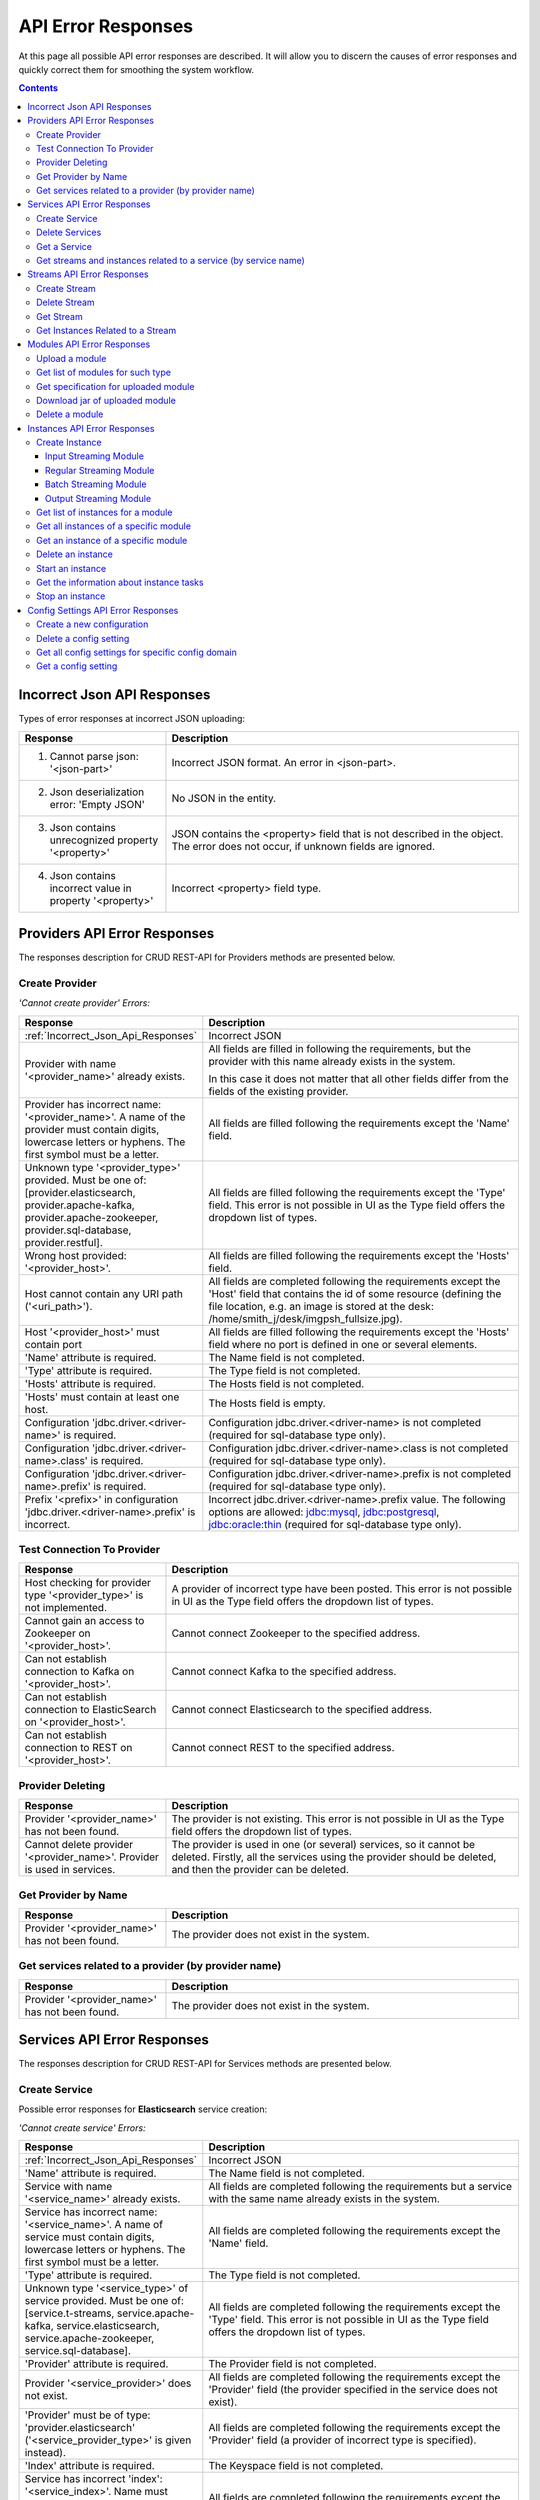 .. _API_Error_Responses:

API Error Responses
=========================

At this page all possible API error responses are described. It will allow you to discern the causes of error responses and quickly correct them for smoothing the system workflow. 

.. Contents::

.. _Incorrect_Json_Api_Responses:

Incorrect Json API Responses
--------------------------------------

Types of error responses at incorrect JSON uploading: 

.. csv-table::  
 :header: "Response", "Description"
 :widths: 25, 60 

 "1. Cannot parse json: '<json-part>'", "Incorrect JSON format. An error in <json-part>."
 "2. Json deserialization error: 'Empty JSON'", "No JSON in the entity."
 "3. Json contains unrecognized property '<property>'", "JSON contains the <property> field that is not described in the object. The error does not occur, if unknown fields are ignored."
 "4. Json contains incorrect value in property '<property>'", "Incorrect <property> field type."

.. _Provider_Errors:

Providers API Error Responses
------------------------------------------

The responses description for CRUD REST-API for Providers methods are presented below.

Create Provider
~~~~~~~~~~~~~~~~~~~~

*'Cannot create provider' Errors:*

.. csv-table::  
 :header: "Response", "Description"
 :widths: 25, 60  

 ":ref:`Incorrect_Json_Api_Responses`", "Incorrect JSON"
 "Provider with name '<provider_name>' already exists.", "All fields are filled in following the requirements, but the provider with this name already exists in the system. 
 
 In this case it does not matter that all other fields differ from the fields of the existing provider. "
 "Provider has incorrect name: '<provider_name>'. A name of the provider must contain digits, lowercase letters or hyphens. The first symbol must be a letter.", "All fields are filled following the requirements except the 'Name' field."
 "Unknown type '<provider_type>' provided. Must be one of: [provider.elasticsearch, provider.apache-kafka, provider.apache-zookeeper, provider.sql-database, provider.restful].", "All fields are filled following the requirements except the 'Type' field. This error is not possible in UI as the Type field offers the dropdown list of types."
 "Wrong host provided: '<provider_host>'.", "All fields are filled following the requirements except the 'Hosts' field."
 "Host cannot contain any URI path ('<uri_path>').", "All fields are completed following the requirements except the 'Host' field that contains the id of some resource (defining the file location, e.g. an image is stored at the desk: /home/smith_j/desk/imgpsh_fullsize.jpg)."
 "Host '<provider_host>' must contain port", "All fields are filled following the requirements except the 'Hosts' field where no port is defined in one or several elements."
 "'Name' attribute is required.", "The Name field is not completed."
 "'Type' attribute is required.", "The Type field is not completed."
 "'Hosts' attribute is required.", "The Hosts field is not completed."
 "'Hosts' must contain at least one host.", "The Hosts field is empty."
 "Configuration 'jdbc.driver.<driver-name>' is required.", "Configuration jdbc.driver.<driver-name> is not completed (required for sql-database type only)."
 "Configuration 'jdbc.driver.<driver-name>.class' is required.", "Configuration jdbc.driver.<driver-name>.class  is not completed (required for sql-database type only)."
 "Configuration 'jdbc.driver.<driver-name>.prefix' is required.", "Configuration jdbc.driver.<driver-name>.prefix  is not completed (required for sql-database type only)."
 "Prefix '<prefix>' in configuration 'jdbc.driver.<driver-name>.prefix' is incorrect.", "Incorrect jdbc.driver.<driver-name>.prefix value. The following options are allowed: jdbc:mysql, jdbc:postgresql, jdbc:oracle:thin (required for sql-database type only)."

Test Connection To Provider
~~~~~~~~~~~~~~~~~~~~~~~~~~~~~~~~~

.. csv-table::  
 :header: "Response", "Description"
 :widths: 25, 60 

 "Host checking for provider type '<provider_type>' is not implemented.", "A provider of incorrect type have been posted. This error is not possible in UI as the Type field offers the dropdown list of types."
 "Cannot gain an access to Zookeeper on '<provider_host>'.", "Cannot connect Zookeeper to the specified address."
 "Can not establish connection to Kafka on '<provider_host>'.", "Cannot connect Kafka to the specified address."
 "Can not establish connection to ElasticSearch on '<provider_host>'.", "Cannot connect Elasticsearch to the specified address."
 "Can not establish connection to REST on '<provider_host>'.", "Cannot connect REST to the specified address."


Provider Deleting
~~~~~~~~~~~~~~~~~~~~~~~~~~~~

.. csv-table::  
 :header: "Response", "Description"
 :widths: 25, 60 

 "Provider '<provider_name>' has not been found.", "The provider is not existing. This error is not possible in UI as the Type field offers the dropdown list of types."
 "Cannot delete provider '<provider_name>'. Provider is used in services.", "The provider is used in one (or several) services, so it cannot be deleted. Firstly, all the services using the provider should be deleted, and then the provider can be deleted."


Get Provider by Name
~~~~~~~~~~~~~~~~~~~~~~~~~

.. csv-table::  
 :header: "Response", "Description"
 :widths: 25, 60 

 "Provider '<provider_name>' has not been found.", "The provider does not exist in the system."

Get services related to a provider (by provider name)
~~~~~~~~~~~~~~~~~~~~~~~~~~~~~~~~~~~~~~~~~~~~~~~~~~~~~~

.. csv-table::  
 :header: "Response", "Description"
 :widths: 25, 60 

 "Provider '<provider_name>' has not been found.", "The provider does not exist in the system."


.. _Services_Errors:

Services API Error Responses
------------------------------------

The responses description for CRUD REST-API for Services methods are presented below.

Create Service
~~~~~~~~~~~~~~~~~~~
Possible error responses for **Elasticsearch** service creation:

*'Cannot create service' Errors:*

.. csv-table::  
 :header: "Response", "Description"
 :widths: 25, 60 

 ":ref:`Incorrect_Json_Api_Responses`", "Incorrect JSON"
 "'Name' attribute is required.", "The Name field is not completed."
 "Service with name '<service_name>' already exists.", "All fields are completed following the requirements but a service with the same name already exists in the system."
 "Service has incorrect name: '<service_name>'. A name of service must contain digits, lowercase letters or hyphens. The first symbol must be a letter.", "All fields are completed following the requirements except the 'Name' field."
 "'Type' attribute is required.", "The Type field is not completed."
 "Unknown type '<service_type>' of service provided. Must be one of: [service.t-streams, service.apache-kafka, service.elasticsearch, service.apache-zookeeper, service.sql-database].", "All fields are completed following the requirements except the 'Type' field.  This error is not possible in UI as the Type field offers the dropdown list of types."
 "'Provider' attribute is required.", "The Provider field is not completed."
 "Provider '<service_provider>' does not exist.", "All fields are completed following the requirements except the 'Provider' field (the provider specified in the service does not exist)."
 "'Provider' must be of type: 'provider.elasticsearch' ('<service_provider_type>' is given instead).", "All fields are completed following the requirements except the 'Provider' field (a provider of incorrect type is specified)."
 "'Index' attribute is required.", "The Keyspace field is not completed."
 "Service has incorrect 'index': '<service_index>'. Name must contain digits, lowercase letters or underscore. First symbol must be a letter.", "All fields are completed following the requirements except the 'Index' field."


Possible error responses for **Apache Kafka** service creation:

*'Cannot create service' Errors:*

.. csv-table::  
 :header: "Response", "Description"
 :widths: 25, 60 

 ":ref:`Incorrect_Json_Api_Responses`", "Incorrect JSON"
 "'Name' attribute is required.", "The Name field is not completed."
 "Service with name '<service_name>' already exists.", "All fields are completed following the requirements buta service with the same name already exists in the system."
 "Service has incorrect name: '<service_name>'. A name of service must contain digits, lowercase letters or hyphens. The first symbol must be a letter.", "All fields are completed following the requirements except the 'Name' field."
 "'Type' attribute is required.", "The Type field is not completed."
 "Unknown type '<service_type>' of service provided. Must be one of: [service.t-streams, service.apache-kafka, service.elasticsearch, service.apache-zookeeper, service.sql-database].", "All fields are completed following the requirements except the 'Type' field.  This error is not possible in UI as the Type field offers the dropdown list of types."
 "'Provider' attribute is required.", "The Provider field is not completed."
 "Provider '<service_provider>' does not exist.", "All fields are completed following the requirements except the 'Provider' field (the provider specified in the service does not exist)."
 "'Provider' must be of type: 'provider.apache-kafka' ('<service_provider_type>' is given instead).", "All fields are completed following the requirements except the 'Provider' field (a provider of incorrect type is specified."
 "'zkNamespace' attribute is required.", "The zkNamespace field is not completed."
 "Service has incorrect 'zkNamespace': '<service_zk-namespace>'. A name must contain digits, lowercase letters or underscore. The first symbol must be a letter.", "All fields are completed following the requirements except the 'zkNamespace' field."
 "'zkProvider' attribute is required.", "The zkProvider field is not completed."
 "Zookeeper provider '<service_zk-provider>' does not exist.", "All fields are completed following the requirements except the 'zkProvider' field (the zk provider specified in the service does not exist.)"
 "'zkProvider' must be of type: 'zookeeper' ('<service_zk-provider_type>' is given instead).", "All fields are completed following the requirements except the 'zkProvider' field (the specified provider is not of a zookeeper type)."


Possible error responses for **T-streams** service creation:

*'Cannot create service' Errors:*

.. csv-table::  
 :header: "Response", "Description"
 :widths: 25, 60 

 ":ref:`Incorrect_Json_Api_Responses`", "Incorrect JSON"
 "'Name' attribute is required.", "The Name field is not completed."
 "Service with name '<service_name>' already exists.", "All fields are completed following the requirements but a service with the same name already exists in the system."
 "Service has incorrect name: '<service_name>'. A name of service must contain digits, lowercase letters or hyphens. The first symbol must be a letter.", "All fields are completed following the requirements except the 'Name' field."
 "'Type' attribute is required.", "The Type field is not completed."
 "Unknown type '<service_type>' of service provided. Must be one of: [service.t-streams, service.apache-kafka, service.elasticsearch, service.apache-zookeeper, service.sql-database].", "All fields are completed following the requirements except the 'Type' field.  This error is not possible in UI as the Type field offers the dropdown list of types."
 "'Provider' attribute is required.", "The Provider field is not completed."
 "Provider '<service_provider>' does not exist.", "All fields are completed following the requirements except the 'Provider' field (the provider specified in the service does not exist)."
 "'Provider' must be of type: 'provider.apache-zookeeper' ('<service_provider_type>' is given instead).", "All fields are completed following the requirements except the 'Provider' field (the specified provider is not of a zookeeper type)."
 "'Prefix' attribute is required.", "The Prefix field is not completed."
 "Service has incorrect 'prefix': '<service_prefix>'. Prefix must be a valid znode path.", "All fields are completed following the requirements except the 'Prefix' field."
 "'Token' attribute is required.", "The Token field is not completed."
 "Service has incorrect 'token': '<service_token>'. Token must contain no more than 32 symbols", "All fields are completed following the requirements except the 'Token' field."


Possible error responses for **Apache Zookeeper** service creation:

*'Cannot create service' Errors:*

.. csv-table::  
 :header: "Response", "Description"
 :widths: 25, 60 
 
 ":ref:`Incorrect_Json_Api_Responses`", "Incorrect JSON"
 "'Name' attribute is required.", "The Name is not completed."
 "Service with name '<service_name>' already exists.", "All fields are completed following the requirements but a service with the same name already exists in the system."
 "Service has incorrect name: '<service_name>'. A name of service must contain digits, lowercase letters or hyphens. The first symbol must be a letter.", "All fields are completed following the requirements except the 'Name' field."
 "'Type' attribute is required.", "The Type is not completed."
 "Unknown type '<service_type>' of service  provided. Must be one of: [service.t-streams, service.apache-kafka, service.elasticsearch, service.apache-zookeeper, service.sql-database].", "All fields are completed following the requirements except the 'Type' field.  This error is not possible in UI as the Type field offers the dropdown list of types."
 "'Provider' attribute is required.", "The Provider field is not completed."
 "Provider '<service_provider>' does not exist.", "All fields are completed following the requirements except the 'Provider' field (the provider specified in the service does not exist)."
 "'Provider' must be of type: 'provider.apache-zookeeper' ('<service_provider_type>' is given instead).", "All fields are completed following the requirements except the 'Provider' field (the specified provider is of a wrong type)."
 "'Namespace' attribute is required.", "The Namespace field is not completed."
 "Service has incorrect 'namespace': '<service_namespace>'. A name must contain digits, lowercase letters or underscore. The first symbol must be a letter.", "All fields are completed following the requirements except the 'Namespace' field."


Possible error responses for **SQL database** service creation:

*'Cannot create service' Errors:*

.. csv-table::  
 :header: "Response", "Description"
 :widths: 25, 60 
 
 ":ref:`Incorrect_Json_Api_Responses`", "Incorrect JSON"
 "'Name' attribute is required.", "The Name field is not completed."
 "Service with name '<service_name>' already exists.", "All fields are completed following the requirements but a service with the same name already exists in the system."
 "Service has incorrect name: '<service_name>'. A name of service must contain digits, lowercase letters or hyphens. The first symbol must be a letter.", "All fields are completed following the requirements except the 'Name' field."
 "'Type' attribute is required.", "The Type is not completed."
 "Unknown type '<service_type>' of service provided. Must be one of: [service.t-streams, service.apache-kafka, service.elasticsearch, service.apache-zookeeper, service.sql-database].", "All fields are completed following the requirements except the 'Type' field.  This error is not possible in UI as the Type field offers the dropdown list of types."
 "'Provider' attribute is required.", "The Provider field is not completed."
 "Provider '<service_provider>' does not exist.", "All fields are completed following the requirements except the 'Provider' field (the provider specified in the service does not exist)."
 "'Provider' must be of type: 'provider.sql-database' ('<service_provider_type>' is given instead).", "All fields are completed following the requirements except the 'Provider' field (the specified provider is of a wrong type)."
 "'Database' attribute is required.", "The Database field is not completed."
 "'Driver' attribute is required.", "The Driver field is not completed."
 "Custom file '<driver-file>' is required. ", "There is no JDBC-driver file <driver-file>."
 "Database '<database_name>' does not exist.", "The Database field points to the database that does not exist."
 "Can not create client: '<reason>'.", "The client is not created for the reason that is specified after colon."


Possible error responses for **RESTful** service creation:

*'Cannot create service' Errors:*

.. csv-table::  
 :header: "Response", "Description"
 :widths: 25, 60 
 
 ":ref:`Incorrect_Json_Api_Responses`", "Incorrect JSON"
 "'Name' attribute is required.", "The Name field is not completed."
 "Service with name '<service_name>' already exists.", "All fields are completed following the requirements but a service with the same name already exists in the system."
 "Service has incorrect name: '<service_name>'. A name of service must contain digits, lowercase letters or hyphens. The first symbol must be a letter.", "All fields are completed following the requirements except the 'Name' field."
 "'Type' attribute is required.", "The Type field is not completed."
 "Unknown type '<service_type>' of service provided. Must be one of: [service.t-streams, service.apache-kafka, service.elasticsearch, service.apache-zookeeper, service.sql-database].", "All fields are completed following the requirements except the 'Type' field.  This error is not possible in UI as the Type field offers the dropdown list of types."
 "'Provider' attribute is required.", "The Provider field is not completed."
 "Provider '<service_provider>' does not exist.", "All fields are completed following the requirements except the 'Provider' field (the provider specified in the service does not exist)."
 "'Provider' must be of type: 'provider.restful' ('<service_provider_type>' is given instead).", "All fields are completed following the requirements except the 'Provider' field (the specified provider is of a wrong type)."
 "Attribute 'basePath'  must starts with '/'. ", "The BasePath field contains an empty string or does not start with the '/' symbol."
 "Attribute 'httpVersion' must be one of: [1.0, 1.1, 2].", "Incorrect HTTP version is specified."

Delete Services
~~~~~~~~~~~~~~~~~~~~~~~~~~~

.. csv-table::  
 :header: "Response", "Description"
 :widths: 25, 60

 "Service '<service_name>' has not been found.", "The service does not exist in the system. This error is not possible in UI as it offers a dropdown list."
 "Cannot delete service '<service_name>'. Service is used in streams.", "The service is used in one (or several) streams, so it cannot be deleted. Firstly, all the streams using the service should be deleted, and then the service will be available for deleting."
 "Cannot delete service '<service_name>'. Service is used in instances.", "The service is used in one (or several) instances, so it cannot be deleted. Firstly, all the instances using the service should be deleted, and then the service will be available for deleting."

Get a Service
~~~~~~~~~~~~~~~~~~~~~~~~~~~~~~

.. csv-table::  
 :header: "Response", "Description"
 :widths: 25, 60

 "Service '<service_name>' has not been found.", "The service does not exist in the system."

Get streams and instances related to a service (by service name)
~~~~~~~~~~~~~~~~~~~~~~~~~~~~~~~~~~~~~~~~~~~~~~~~~~~~~~~~~~~~~~~~~~~~~~~~~
.. csv-table::  
 :header: "Response", "Description"
 :widths: 25, 60

 "Service '<service_name>' has not been found.", "The service does not exist in the system."

.. _Streams_Errors:

Streams API Error Responses
--------------------------------
The responses description for CRUD REST-API for Streams methods are presented below.

Create Stream
~~~~~~~~~~~~~~~~~~~~~~~
Possible error responses for **T-streams** streams creation:

*'Cannot create service' Errors:*

.. csv-table::  
 :header: "Response", "Description"
 :widths: 25, 60


 ":ref:`Incorrect_Json_Api_Responses`", "Incorrect JSON"
 "'Name' attribute is required.", "The Name field is not completed."
 "Stream with name '<stream_name>' already exists", "All fields are completed following the requirements but a service with the same name already exists in the system."
 "Stream has incorrect name: '<stream_name>'. A name of stream must contain digits, lowercase letters or hyphens. The first symbol must be a letter.", "All fields are completed following the requirements except the 'Name' field."
 "'Type' attribute is required.", "The Type field is not completed."
 "Unknown type '<stream_type>' of stream provided. Must be one of: [stream.t-streams, stream.apache-kafka, streams.sql-database, streams.elasticsearch, streams.restful].", "All fields are completed following the requirements except the 'Type' field.  This error is not possible in UI as the Type field offers the dropdown list of types."
 "'Service' attribute is required.", "The Service field is not completed."
 "Service '<stream_service>' does not exist.", "All fields are completed following the requirements except the 'Service' field (the specified service does not exist)."
 "Service for '<stream_type>' stream must be of type: 'service.t-streams' ('<stream_service_type>' is given instead).", "All fields are completed following the requirements except the 'Service' field (the specified service is of an incorrect type)."
 "'Partitions' attribute is required. 'Partitions' must be a positive integer.", "All fields are completed following the requirements except the 'Partitions' field."
 "'Partitions' attribute is required.", "The Partitions field is not completed."


Possible error responses for **Apache Kafka** streams creation:

*'Cannot create service' Errors:*

.. csv-table::  
 :header: "Response", "Description"
 :widths: 25, 60


 ":ref:`Incorrect_Json_Api_Responses`", "Incorrect JSON"
 "'Name' attribute is required.", "The Name field is not completed."
 "Stream with name '<stream_name>' already exists", "All fields are completed following the requirements but a service with the same name already exists in the system."
 "Stream has incorrect name: '<stream_name>'. A name of stream must contain digits, lowercase letters or hyphens. The first symbol must be a letter.", "All fields are completed following the requirements except the 'Name' field."
 "'Type' attribute is required.", "The Type field is not completed."
 "Unknown type '<stream_type>' of stream provided. Must be one of: [stream.t-streams, stream.apache-kafka, streams.sql-database, streams.elasticsearch, streams.restful].", "All fields are completed following the requirements except the 'Type' field.  This error is not possible in UI as the Type field offers the dropdown list of types."
 "'Service' attribute is required.", "The Service field is not completed."
 "Service '<stream_service>' does not exist.", "All fields are completed following the requirements except the 'Service' field (the specified service does not exist)."
 "Service for '<stream_type>' stream must be of type: 'service.apache-kafka' ('<stream_service_type>' is given instead).", "All fields are completed following the requirements except the 'Service' field (the specified service is of an incorrect type)."
 "'Partitions' must be a positive integer.", "All fields are completed following the requirements except the 'Partitions' field."
 "'replicationFactor' must be a positive integer.", "All fields are completed following the requirements except the 'replicationFactor' field."
 "'Partitions' attribute is required.'Partitions' must be a positive integer.", "The Partitions field is not completed."
 "'replicationFactor' attribute is required. 'replicationFactor' must be a positive integer.", "The replicationFactor field is not completed."

Possible error responses for **Elasticsearch** streams creation:

*'Cannot create service' Errors:*

.. csv-table::  
 :header: "Response", "Description"
 :widths: 25, 60


 ":ref:`Incorrect_Json_Api_Responses`", "Incorrect JSON"
 "'Name' attribute is required.", "The Name field is not completed."
 "Stream with name '<stream_name>' already exists", "All fields are completed following the requirements but a service with the same name already exists in the system."
 "Stream has incorrect name: '<stream_name>'. A name of stream must contain digits, lowercase letters or hyphens. The first symbol must be a letter.", "All fields are completed following the requirements except the 'Name' field."
 "'Type' attribute is required.", "The Type field is not completed."
 "Unknown type '<stream_type>' of stream provided. Must be one of: [stream.t-streams, stream.apache-kafka, streams.sql-database, streams.elasticsearch, streams.restful].", "All fields are completed following the requirements except the 'Type' field.  This error is not possible in UI as the Type field offers the dropdown list of types."
 "'Service' attribute is required.", "The Service field is not completed."
 "Service '<stream_service>' does not exist.", "All fields are completed following the requirements except the 'Service' field (the specified service does not exist)."
 "Service for '<stream_type>' stream must be of type: 'service.elasticsearch' ('<stream_service_type>' is given instead).", "All fields are completed following the requirements except the 'Service' field (the specified service is of an incorrect type)."

Possible error responses for **SQL-database** streams creation:

*'Cannot create service' Errors:*

.. csv-table::  
 :header: "Response", "Description"
 :widths: 25, 60


 ":ref:`Incorrect_Json_Api_Responses`", "Incorrect JSON"
 "'Name' attribute is required.", "The Name field is not completed."
 "Stream with name '<stream_name>' already exists", "All fields are completed following the requirements but a service with the same name already exists in the system."
 "Stream has incorrect name: '<stream_name>'. A name of stream must contain digits, lowercase letters or hyphens. The first symbol must be a letter.", "All fields are completed following the requirements except the 'Name' field."
 "'Type' attribute is required.", "The Type field is not completed."
 "Unknown type '<stream_type>' of stream provided. Must be one of: [stream.t-streams, stream.apache-kafka, streams.sql-database, streams.elasticsearch, streams.restful].", "All fields are completed following the requirements except the 'Type' field.  This error is not possible in UI as the Type field offers the dropdown list of types."
 "'Service' attribute is required.", "The Service field is not completed."
 "Service '<stream_service>' does not exist.", "All fields are completed following the requirements except the 'Service' field (the specified service does not exist)."
 "Service for '<stream_type>' stream must be of type: 'service.sql-database' ('<stream_service_type>' is given instead).", "All fields are completed following the requirements except the 'Service' field (the specified service is of an incorrect type)."

Possible error responses for **RESTful** streams creation:

*'Cannot create service' Errors:*

.. csv-table::  
 :header: "Response", "Description"
 :widths: 25, 60


 ":ref:`Incorrect_Json_Api_Responses`", "Incorrect JSON"
 "'Name' attribute is required.", "The Name field is not completed."
 "Stream with name '<stream_name>' already exists", "All fields are completed following the requirements but a service with the same name already exists in the system."
 "Stream has incorrect name: '<stream_name>'. A name of stream must contain digits, lowercase letters or hyphens. The first symbol must be a letter.", "All fields are completed following the requirements except the 'Name' field."
 "'Type' attribute is required.", "The Type field is not completed."
 "Unknown type '<stream_type>' of stream provided. Must be one of: [stream.t-streams, stream.apache-kafka, streams.sql-database, streams.elasticsearch, streams.restful].", "All fields are completed following the requirements except the 'Type' field.  This error is not possible in UI as the Type field offers the dropdown list of types."
 "'Service' attribute is required.", "The Service field is not completed."
 "Service '<stream_service>' does not exist.", "All fields are completed following the requirements except the 'Service' field (the specified service does not exist)."
 "Service for '<stream_type>' stream must be of type: 'service.restful' ('<stream_service_type>' is given instead).", "All fields are completed following the requirements except the 'Service' field (the specified service is of an incorrect type)."

Delete Stream
~~~~~~~~~~~~~~~~~

.. csv-table::  
 :header: "Response", "Description"
 :widths: 25, 60

 "Stream '<stream_name>' has not been found.", "The stream does not exist in the system. This error is not possible in UI as it offers a dropdown list."
 "Cannot delete stream '<stream_name>'. Stream is used in instances.", "The stream is used in one (or several) instances, so it cannot be deleted. Firstly, all the instances using the stream should be deleted, and then the stream will be available for deleting."

Get Stream
~~~~~~~~~~~~~~~~~~~~~~~
.. csv-table::  
 :header: "Response", "Description"
 :widths: 25, 60

 "Stream '<stream_name>' has not been found.", "The stream does not exist in the system. "

Get Instances Related to a Stream
~~~~~~~~~~~~~~~~~~~~~~~~~~~~~~~~~~~~~~~~~~~~~~~~~~~~~~
.. csv-table::  
 :header: "Response", "Description"
 :widths: 25, 60

 "Stream '<stream_name>' has not been found.", "The stream does not exist in the system. "

.. _Modules_Errors:

Modules API Error Responses
-------------------------------------

The responses description for CRUD REST-API for Module methods are presented below.

Module is a file with .jar extention that contains module classes and specification (see :ref:`Modules_REST_API`).

Upload a module
~~~~~~~~~~~~~~~~~~~

Possible error responces at **module uploading**:

*'Cannot upload jar file '<file_name>' of module' Errors:*

.. csv-table::  
 :header: "Response", "Description"
 :widths: 25, 60

 ":ref:`Incorrect_Json_Api_Responses`", "Incorrect JSON"
 "Module '<module_type>-<module_name>-<module_version>' already exists.", "The file being uploaded has correct extention and specification, but the module with the specified name, version and type already exists in the system (field names in specification: 'name', 'version', 'module-type')."
 "File '<file_name>' does not have the .jar extension.", "The file being uploaded has an extention deffernet from .jar, thus the file can not be uploaded as a module (file name has to have '.jar' suffix)."
 "File '<file_name>' not a jar archive.", "The uploaded file with .jar extention is not a jar-archive."
 "File '<file_name>' already exists.", "The file being uploaded has correct extention and specification, but a file with the same name already exists (file name should be changed)."
 "'engine-name' and 'engine-version' attributes in specification.json is invalid.", "The file being uploaded has correct extention, the specification corresponds to the json schema, but the specified engine (that starts a module) does not exist, or more precisely there is no information that such an engine exists, but the engine does exist, so it is probably a bug that should be fixed."
 "'<attribute>' attribute in specification.json is required.", "A required <attribute> parameter is missed in the specification."
 "'module-type' attribute in specification.json must be one of [batch-streaming, regular-streaming, output-streaming, input-streaming].", "Incorrect module-type value in the specification."
 
*Input-streaming specification*

.. csv-table::  
 :header: "Response", "Description"
 :widths: 25, 60
 
 "Both of cardinality of 'inputs' in the specification.json must to be equal 0.", "The file being uploaded has correct extention, the specification corresponds to the json schema, but both values of the 'input.cardinality' field in the specification should be equal to 0."
 "'inputs' attribute in specification.json must contain only one string: 'input'.", "The file being uploaded has correct extention, the specification corresponds to the json schema, but the 'input.types' field value in the specificaation should be equal to 'input'."
 "Cardinality of 'outputs' in the specification.json has to be an interval with the left bound that is greater than zero. ", "The file being uploaded has correct extention, the specification corresponds to the json schema, but the 'output.cardinality' field is completed incorrectly in the specification. Either the first value is less than 1, or the second value is less than the first one."
 "'outputs' attribute in the specification.json must have the streams of t-stream and kafka type.", "The file being uploaded has correct extention, the specification corresponds to the json schema, but the 'output.types' field in the specification should contain the only value equal to 'stream.t-streams'."

*Regular-streaming specification* and *batch-streaming specification*

.. csv-table::  
 :header: "Response", "Description"
 :widths: 25, 60
 
 "Cardinality of 'inputs' in the specification.json has to be an interval with the left bound that is greater than zero.", "The file being uploaded has correct extention, the specification corresponds to the json schema, but the 'input.cardinality' field in the specification is incorrect. Either the first value is less than 1, or the second value is less than the first one."
 "'inputs' attribute in the specification.json must have the streams of t-stream and kafka type.", "The file being uploaded has correct extention, the specification corresponds to the json schema, but in the 'input.types' field of the specification the following values are allowed: 'stream.t-streams', 'stream.apache-kafka'."
 "Cardinality of 'outputs' in the specification.json has to be an interval with the left bound that is greater than zero.", "The file being uploaded has correct extention, the specification corresponds to the json schema, but the 'output.cardinality' field of the specification is incorrect. Either the first value is less than 1, or the second value is less than the first one."
 "'outputs' attribute in the specification.json must have the streams of t-stream and kafka type.", "The file being uploaded has correct extention, the specification corresponds to the json schema, but in the 'output.types' field of the specification the following values are allowed: 'stream.t-streams', 'stream.apache-kafka'."

*Output-streaming specification*

.. csv-table::  
 :header: "Response", "Description"
 :widths: 25, 60
 
 "Both of cardinality of 'inputs' in the specification.json must to be equal to 1.", "The file being uploaded has correct extention, the specification corresponds to the json schema, but in the 'input.cardinality' field of the specification both values should be grater than 1."
 "'inputs' attribute in the specification.json must have the streams of t-stream and kafka type.", "The file being uploaded has correct extention, the specification corresponds to the json schema, but in the 'input.types' field of the specification the following values are allowed: 'stream.t-streams', 'stream.apache-kafka'."
 "Both of cardinality of 'outputs' in the specification.json must to be equal 1.", "The file being uploaded has correct extention, the specification corresponds to the json schema, but in the 'output.cardinality' field of the specification both values should be equal to 1."
 "'outputs' attribute in the specification.json must have the streams of Elasticsearch, SQL-daatbase or RESTful type.", "The file being uploaded has correct extention, the specification corresponds to the json schema, but in the 'output.types' field of the specification the following values are allowed: 'stream.elasticsearch', 'stream.sql-database', 'stream.restful'."
 "Class '<class_name>' indicated in '<param_class_name>' attribute of the specification.json isn't found.", " In jar file no <class_name> class specified in the <param_class_name> field is found. It is required for validator-class, executor-class, batch-collector-class fields only."
 "'validator-class' attribute in specification.json is invalid - a '<class_name>' should implement 'com.bwsw.sj.common.engine.StreamingValidator'", "The <class_name> class specified in the validator-class field should carry out the com.bwsw.sj.common.engine.StreamingValidator class."

Get list of modules for such type
~~~~~~~~~~~~~~~~~~~~~~~~~~~~~~~~~~~~~~~~~

.. csv-table::  
 :header: "Response", "Description"
 :widths: 25, 60
 
 "Module type '<module-type>' does not exist.", "Incorrect module type is specified."

Get specification for uploaded module
~~~~~~~~~~~~~~~~~~~~~~~~~~~~~~~~~~~~~~~~~~~~

.. csv-table::  
 :header: "Response", "Description"
 :widths: 25, 60
 
 "Module type '<module_type>' does not exist.", "The module of the specified type does not exist. The following options are available: 'input-streaming', 'regular-streaming', 'output-streaming', 'batch-streaming'."
 "Module '<module_type>-<module_name>-<module_version>' has not been found.", "No information that the specified module exists is found. That does not precisely mean that the file does not exist. Just methadata record can be missed for some reasons."
 "Jar of module '<module_type>-<module_name>-<module_version>' has not been found in the storage.", "The specified module does not exist."

Download jar of uploaded module
~~~~~~~~~~~~~~~~~~~~~~~~~~~~~~~~~~~~~~~

.. csv-table::  
 :header: "Response", "Description"
 :widths: 25, 60

 "Module type '<module_type>' does not exist.", "The module of the specified type does not exist. The following options are available: 'input-streaming', 'regular-streaming', 'output-streaming', 'batch-streaming'."
 "Module '<module_type>-<module_name>-<module_version>' has not been found.", "No information that the specified module exists is found. That does not precisely mean that the file does not exist. Just methadata record can be missed for some reasons." 
 "Jar of module '<module_type>-<module_name>-<module_version>' has not been found in the storage.", "The specified module does not exist."

Delete a module
~~~~~~~~~~~~~~~~~~~~~

.. csv-table::  
 :header: "Response", "Description"
 :widths: 25, 60

 "Module type '<module_type>' does not exist.", "The module of the specified type does not exist. The following options are available: 'input-streaming', 'regular-streaming', 'output-streaming', 'batch-streaming'."
 "Module '<module_type>-<module_name>-<module_version>' has not been found.", "No information that the specified module exists is found. That does not precisely mean that the file does not exist. Just a methadata record can be missed for some reasons." 
 "Jar of module '<module_type>-<module_name>-<module_version>' has not been found in the storage.", "The specified module does not exist."
 "It's impossible to delete module '<module_type>-<module_name>-<module_version>'. Module has instances.", "While a module has at least one instance it can not be deleted. Firstly, all module's instances should be deleted, then the module will become available for deleting."

.. _Instances_Errors:

Instances API Error Responses
--------------------------------------

The responses description for CRUD REST-API for Instances methods are presented below.

Create Instance
~~~~~~~~~~~~~~~~~~~~~~~~~~~~~~

Input Streaming Module
"""""""""""""""""""""""""""""""""""

Possible error responces at **creating an instance** for Input Streaming Module:

.. csv-table::  
 :header: "Response", "Description"
 :widths: 25, 60
 
 "Module type '<module_type>' does not exist.", "The module of the specified type does not exist. The following options are allowed: 'input-streaming', 'regular-streaming', 'output-streaming', 'batch-streaming'."
 "Module '<module_type>-<module_name>-<module_version>' has not been found.", "No information that the specified module exists is found. That does not precisely mean that the file does not exist. Just a methadata record can be missed for some reasons." 
 "Jar of module '<module_type>-<module_name>-<module_version>' has not been found in the storage.", "The specified module does not exist."
 "Cannot create an instance of a module. The instance parameters haven't passed validation, which are declared in the methods called 'validate' (with different arguments). These methods are owned by a validator class that implements StreamingValidator interface. Errors: <list_of_errors>.", "All fields are completed correctly according to the requirements, but the 'options' field or other instance fields did not pass validation with the special function (that by default always returns the response the validation is successfully passed, so no such error should occur for now)."

*'Cannot create instance of module' Errors:*

.. csv-table::  
 :header: "Response", "Description"
 :widths: 25, 60
 
 ":ref:`Incorrect_Json_Api_Responses`", "Incorrect JSON"
 "'<attribute>' attribute is required.", "The <attribute> field is not completed."
 "Instance '<instance_name>' already exists.", "All fields are completed correctly according to the requirements, but an instance with the same name already exists in the system.  In this case it does not matter that all other fields differ from the fields of the existing instance. "
 "Instance has incorrect name: '<instance_name>'. 

 Name of instance must contain digits, lowercase letters or hyphens. 
 First symbol must be a letter.", "All fields are completed correctly according to the requirements except the 'Name' field."
 "'checkpointInterval' attribute is required. 'checkpointInterval' attribute must be greater than zero.", "All fields are completed correctly according to the requirements except the 'checkpointInterval' field."
 "'perTaskCores' attribute must be greater than zero.", "All fields are completed correctly according to the requirements except the 'perTaskCores' field."
 "'perTaskRam' attribute must be greater than zero.", "All fields are completed correctly according to the requirements except the 'perTaskRam' field."
 "'performanceReportingInterval' attribute must be greater than zero.", "All fields are completed correctly according to the requirements except the 'performanceReportingInterval' field."
 "'coordinationService' attribute is required.", "The coordinationService field is not completed."
 "'coordinationService' attribute is not 'service.apache-zookeeper'.", "All fields are completed correctly according to the requirements except the 'coordinationService' field (service type is not Apache Zookeeper)."
 "'coordinationService' <instance_coordination-service> does not exist.", "All fields are completed correctly according to the requirements except the 'coordinationService' field (the service with the specified name does not exist.)"
 "'checkpointMode' attribute is required.", "The checkpointMode field is not completed."
 "Unknown value of 'checkpointMode' attribute: '<instance_checpoint-mode>'. 'checkpointMode' must be one of: [every-nth, time-interval].", "All fields are completed correctly according to the requirements except the 'checkpointMode' field."
 "'lookupHistory' attribute is required. 'lookupHistory' attribute must be greater than zero or equal to zero.", "All fields are completed correctly according to the requirements except the 'lookupHistory' field."
 "'queueMaxSize' attribute is required. 'queueMaxSize' attribute must be greater or equal than 271.", "All fields are completed correctly according to the requirements except the 'queueMaxSize' field."
 "Unknown value of 'defaultEvictionPolicy' attribute: '<instance_default-eviction-policy>'. 'defaultEvictionPolicy' must be one of: [LRU, LFU, NONE].", "All fields are completed correctly according to the requirements except the  'defaultEvictionPolicy' field."
 "Unknown value of 'evictionPolicy' attribute: '<instance_eviction-policy>'. 'evictionPolicy' must be one of: [fix-time, expanded-time].", "All fields are completed correctly according to the requirements except the 'evictionPolicy' field."
 "'backupCount' must be in the interval from 0 to 6.", "All fields are completed correctly according to the requirements except the 'backupCount' field."
 "Count of outputs cannot be less than <lower_bound_of_output_cardinality>.", "All fields are completed correctly according to the requirements except the  'Outputs' field (the number of outputs is less than the number in the module specification defining a minimum number of outputs)." 
 "Count of outputs cannot be more than <upper_bound_of_output_cardinality>.", "All fields are completed correctly according to the requirements except the 'Outputs' field (the number of outputs is larger than the number in the module specification defining a maximum number of outputs)."
 "'Outputs' contain the non-unique streams.", "All fields are completed correctly according to the requirements except the 'Outputs' field (Outputs names are not unique)."
 "Output stream '<output_stream_name>' does not exist.", "All fields are completed correctly according to the requirements except the 'Outputs' field (one or several specified outputs do not exist)."
 "Output streams must be one of the following type: <list_of_valid_types>.", "All fields are completed correctly according to the requirements except the 'Outputs' field (one or several  specified outputs have a type that is not specified for the module)."
 "All t-streams should have the same service.", "All fields are completed correctly according to the requirements except the 'Outputs' field (one or several outputs have a service different from the others."
 "Service for t-streams must be 'service.t-streams'.", "All fields are completed correctly according to the requirements except the 'Outputs' field (specified outputs have one and the same service, but this service is not of the T-streams type)."
 "'Parallelism' attribute must be greater than zero.", "All fields are completed correctly according to the requirements except the  'Parallelism' field."
 'Parallelism' must be greater than the total number of backups.", "All fields are completed correctly according to the requirements except the 'Parallelism' field."
 "Unknown type of 'parallelism' parameter. Must be a digit.", "All fields are completed correctly according to the requirements except the 'Parallelism' field. In this case it can be a numeric value only."
 "'asyncBackupCount' attribute must be greater than zero or equal to zero.числовым значением 'asyncBackupCount' field."

Regular Streaming Module
"""""""""""""""""""""""""""""""""

Possible error responces at **creating an instance** for Regular Streaming Module:

.. csv-table::  
 :header: "Response", "Description"
 :widths: 25, 60
 
 "Module type '<module_type>' does not exist.", "The module of the specified type does not exist. The following options are allowed: 'input-streaming', 'regular-streaming', 'output-streaming', 'batch-streaming'."
 "Module '<module_type>-<module_name>-<module_version>' has not been found.", "No information that the specified module exists is found. That does not precisely mean that the file does not exist. Just a methadata record can be missed for some reasons." 
 "Jar of module '<module_type>-<module_name>-<module_version>' has not been found in the storage.", "The specified module does not exist."
 "Cannot create an instance of a module. The instance parameters haven't passed validation, which are declared in the methods called 'validate' (with different arguments). These methods are owned by a validator class that implements StreamingValidator interface. Errors: <list_of_errors>.", "All fields are completed correctly according to the requirements, but the 'options' field or other instance fields did not pass validation with the special function (that by default always returns the response the validation is successfully passed, so no such error should occur for now)."

*'Cannot create instance of module' Errors:*

.. csv-table::  
 :header: "Response", "Description"
 :widths: 25, 60
 
 ":ref:`Incorrect_Json_Api_Responses`", "Incorrect JSON"
 "The 'Name' attribute is required.", "The Name field is not completed."
 "Instance '<instance_name>' already exists.", "All fields are completed correctly according to the requirements, but an instance with the same name already exists in the system.  In this case it does not matter that all other fields differ from the fields of the existing instance."
 "Instance has incorrect name: '<instance_name>'. A name of instance must contain digits, lowercase letters or hyphens. 
  The first symbol must be a letter.", "All fields are completed correctly according to the requirements except the 'Name' field."
 "'checkpointInterval' attribute is required. 'checkpointInterval' attribute must be greater than zero.", "All fields are completed correctly according to the requirements except the 'checkpointInterval' field."
 "'perTaskCores' attribute must be greater than zero.", "All fields are completed correctly according to the requirements except the 'perTaskCores' field."
 "'perTaskRam' attribute must be greater than zero.", "All fields are completed correctly according to the requirements except the 'perTaskRam' field."
 "'performanceReportingInterval' attribute must be greater than zero.", "All fields are completed correctly according to the requirements except the 'performanceReportingInterval' field."
 "'coordinationService' attribute is required.", "The coordinationService field is not completed."
 "'coordinationService' attribute is not 'service.apache-zookeeper'.", "All fields are completed correctly according to the requirements except the 'coordinationService' field (the service type is not Apache Zookeeper)."
 "'coordinationService' <instance_coordination-service> does not exist.", "All fields are completed correctly according to the requirements except the 'coordinationService' (a service with the specified name does not exist)."
 "'checkpointMode' attribute is required.", "The checkpointMode is not completed."
 "Unknown value of 'checkpointMode' attribute: '<instance_checpoint-mode>'. 'checkpointMode' must be one of: [every-nth, time-interval].", "All fields are completed correctly according to the requirements except the 'checkpointMode' field."
 "'eventWaitTime' attribute must be greater than zero.", "All fields are completed correctly according to the requirements except the 'eventWaitTime' field."
 "Unknown value of 'stateManagement' attribute: '<instance_state-management>'. 'stateManagement' must be one of: [none, ram, rocks].", "All fields are completed correctly according to the requirements except the 'stateManagement' field."
 "'stateFullCheckpoint' attribute must be greater than zero.", "All fields are completed correctly according to the requirements except the 'stateFullCheckpoint' field that should be grater than 0, if stateManagement does not equa to 'none, that is the module has state that is stored and called out via t-streams."
 "Unknown stream mode. Input streams must have one of mode: [split, full].", "All fields are completed correctly according to the requirements except the 'Inputs' field (one or several inputs have incorrect type that denotes how the stream should be used for composing an exection plan)."
 "Count of inputs cannot be less than <lower_bound_of_input_cardinality>.", "All fields are completed correctly according to the requirements except the 'Inputs' field (the number of inputs is less than the number denoting a minimum inputs number specified for the module)."
 "Count of inputs cannot be more than <upper_bound_of_input_cardinality>.", "All fields are completed correctly according to the requirements except the 'Inputs' field (the number of inputs is grater than the number denoting a maximum inputs number specified for the module)."
 "'Inputs' contain the non-unique streams.", "All fields are completed correctly according to the requirements except the 'Inputs' field (inputs names are not unique)."
 "Input stream '<input_stream_name>' does not exist.", "All fields are completed correctly according to the requirements except the 'Inputs' field (one or several inputs does not exist)."
 "Input streams must be one of the following type: <list_of_valid_types>.", "All fields are completed correctly according to the requirements except the 'Inputs' (one or several inputs have a type that is not specified for the module)."
 "'startFrom' attribute must be one of: [oldest, newest], if instance inputs have the kafka-streams.", "All fields are completed correctly according to the requirements except the 'startFrom' field (in case at least one Kafka input stream exist, the reading mode for inputs can be of two types: oldest (read all input messages) or newest (read nothing and wait till new messages come)."
 "'startFrom' must be one of: [oldest, newest] or timestamp.", "All fields are completed correctly according to the requirements except the 'startFrom' field (the mode for reading messages from inputs can be of three types: oldest (read all input messages), newest (read nothing and wait till new messages come), timestamp (read messages from the stream since the specified time moment))."
 "Count of outputs cannot be less than <lower_bound_of_output_cardinality>.", "All fields are completed correctly according to the requirements except the 'Outputs' field (the number of outputs is less than the number of minimum outputs specified for the module)."
 "Count of outputs cannot be more than <upper_bound_of_output_cardinality>.", "All fields are completed correctly according to the requirements except the 'Outputs'field (the number of outputs is larger than the number in the module specification defining a maximum number of outputs)."
 "'Outputs' contain the non-unique streams.", "All fields are completed correctly according to the requirements except the 'Outputs' field (output names are not unique)."
 "Output stream '<output_stream_name>' does not exist.", "All fields are completed correctly according to the requirements except the 'Outputs' field (one or several specified outputs do not exist)."
 "Output streams must be one of the following type: <list_of_valid_types>.", "All fields are completed correctly according to the requirements except the 'Outputs' field (one or several specified outputs have a type that is not specified for the module)."
 "All t-streams should have the same service.", "All fields are completed correctly according to the requirements except the 'Outputs' and/or 'Inputs' field(-s) (if inputs contain T-streams). One or several specified inputs/outputs of T-streams type have a service different from other T-streams." 
 "Service for t-streams must be 'service.t-streams'.", "All fields are completed correctly according to the requirements except the 'Outputs' and/or 'Inputs' fields (if inputs contain T-streams). The specified inputs/outputs have the same service, but it is not a service of a T-streams type."
 "Service for kafka streams must be 'service-apache-kafka'.", "All fields are completed correctly according to the requirements except the 'Inputs' field (if inputs have streams of the Apache Kafka type). One or several inputs have a service other than Kafka)."
 "'Parallelism' attribute must be greater than zero.", "All fields are completed correctly according to the requirements except the 'Parallelism' field."
 "'Parallelism' (<instance_parallelism>) is greater than minimum of partitions count (<minimum_count_of_partitions>) of input streams.", "All fields are completed correctly according to the requirements except the 'Parallelism' field, that exceeds a minimum number of input stream partitions (in this case the module performance can not be paralleled)."
 "Unknown type of 'parallelism' parameter. Must be a digit or 'max'.", "All fields are completed correctly according to the requirements except the 'Parallelism' field. In ths case it can be a numeric value or a 'max' word."

Batch Streaming Module
""""""""""""""""""""""""""""""""""""

Possible error responces at **creating an instance** for Batch Streaming Module:

.. csv-table::  
 :header: "Response", "Description"
 :widths: 25, 60
 
 "Module type '<module_type>' does not exist.", "The module of the specified type does not exist. The following options are allowed: 'input-streaming', 'regular-streaming', 'output-streaming', 'batch-streaming'."
 "Module '<module_type>-<module_name>-<module_version>' has not been found.", "No information that the specified module exists is found. That does not precisely mean that the file does not exist. Just a methadata record can be missed for some reasons." 
 "Jar of module '<module_type>-<module_name>-<module_version>' has not been found in the storage.", "The specified module does not exist."
 "Cannot create an instance of a module. The instance parameters haven't passed validation, which are declared in the methods called 'validate' (with different arguments). These methods are owned by a validator class that implements StreamingValidator interface. Errors: <list_of_errors>.", "All fields are completed correctly according to the requirements, but the 'options' field or other instance fields did not pass validation with the special function (that by default always returns the response the validation is successfully passed, so no such error should occur for now)."

*'Cannot create instance of module' Errors:*

.. csv-table::  
 :header: "Response", "Description"
 :widths: 25, 60
 
 ":ref:`Incorrect_Json_Api_Responses`", "Incorrect JSON"
 "The 'Name' attribute is required.", "The Name field is not completed."
 "Instance '<instance_name>' already exists.", "All fields are completed correctly according to the requirements, but an instance with the same name already exists in the system.  In this case it does not matter that all other fields differ from the fields of the existing instance. "
 "Instance has incorrect name: '<instance_name>'. A name of instance must contain digits, lowercase letters or hyphens. The first symbol must be a letter.", "All fields are completed correctly according to the requirements except the 'Name' field."
 "'perTaskCores' attribute must be greater than zero.", "All fields are completed correctly according to the requirements except the 'perTaskCores' field."
 "'perTaskRam' attribute must be greater than zero.", "All fields are completed correctly according to the requirements except the 'perTaskRam' field."
 "'performanceReportingInterval' attribute must be greater than zero.", "All fields are completed correctly according to the requirements except the 'performanceReportingInterval' field."
 "'coordinationService' attribute is required.", "The coordinationService field is not completed."
 "'coordinationService' attribute is not 'service.apache-zookeeper'.", "All fields are completed correctly according to the requirements except the 'coordinationService' field (the service type is not Apache Zookeeper)."
 "'coordinationService' <instance_coordination-service> does not exist.", "All fields are completed correctly according to the requirements except the 'coordinationService' (a service with the specified name does not exist)."
 "Unknown value of 'checkpointMode' attribute: '<instance_checpoint-mode>'. 'checkpointMode' must be one of: [every-nth, time-interval].", "All fields are completed correctly according to the requirements except the 'checkpointMode' field."
 "'eventWaitTime' attribute must be greater than zero.", "All fields are completed correctly according to the requirements except the 'eventWaitTime' field."
 "Unknown value of 'stateManagement' attribute: '<instance_state-management>'. 'stateManagement' must be one of: [none, ram, rocks].", "All fields are completed correctly according to the requirements except the 'stateManagement' field."
 "'stateFullCheckpoint' attribute must be greater than zero.", "All fields are completed correctly according to the requirements except the 'stateFullCheckpoint' field that should be grater than 0, if stateManagement does not equa to 'none', that is the module has state that is stored and called out via t-streams."
 "'Window' must be greater than zero.", "All fields are completed correctly according to the requirements except the 'Window' field, that should be grater than 0."
 "'slidingInterval' must be greater than zero.", "All fields are completed correctly according to the requirements except the 'slidingInterval' field, that should be grater than 0."
 "'Window' must be greater or equal than 'slidingInterval'.", "All fields are completed correctly according to the requirements except the 'slidingInterval' field, that should be less than or equal to 'Window'."
 "Unknown stream mode. Input streams must have one of mode: [split, full].", "All fields are completed correctly according to the requirements except the 'Inputs' field (one or several inputs have incorrect type that denotes how the stream should be used for composing an execution-plan)."
 "Count of inputs cannot be less than <lower_bound_of_input_cardinality>.", "All fields are completed correctly according to the requirements except the 'Inputs' field (the number of inputs is less than the number denoting a minimum inputs number specified for the module)."
 "Count of inputs cannot be more than <upper_bound_of_input_cardinality>.", "All fields are completed correctly according to the requirements except the 'Inputs' field (the number of inputs is grater than the number denoting a maximum inputs number specified for the module)."
 "'Inputs' contain the non-unique streams.", "All fields are completed correctly according to the requirements except the 'Inputs' field (inputs names are not unique)."
 "Input stream '<input_stream_name>' does not exist.", "All fields are completed correctly according to the requirements except the 'Inputs' field (one or several inputs does not exist)."
 "Input streams must be one of the following type: <list_of_valid_types>.", "All fields are completed correctly according to the requirements except the 'Inputs' (one or several inputs have a type that is not specified for the module)."
 "'startFrom' attribute must be one of: [oldest, newest], if instance inputs have the kafka-streams.", "All fields are completed correctly according to the requirements except the 'startFrom' field (in case at least one Kafka input stream exist, the reading mode for inputs can be of two types: oldest (read all input messages) or newest (read nothing and wait till new messages come)."
 "'startFrom' must be one of: [oldest, newest] or timestamp.", "All fields are completed correctly according to the requirements except the 'startFrom' field (the mode for reading messages from inputs can be of three types: oldest (read all input messages), newest (read nothing and wait till new messages come), timestamp (read messages from the stream since the specified time moment))."
 "Count of outputs cannot be less than <lower_bound_of_output_cardinality>.", "All fields are completed correctly according to the requirements except the 'Outputs' field (the number of outputs is less than the number of minimum outputs specified for the module)."
 "Count of outputs cannot be more than <upper_bound_of_output_cardinality>.", "All fields are completed correctly according to the requirements except the 'Outputs' field (the number of outputs is larger than the number in the module specification defining a maximum number of outputs)."
 "'Outputs' contain the non-unique streams.", "All fields are completed correctly according to the requirements except the 'Outputs' field (output names are not unique)."
 "Output stream '<output_stream_name>' does not exist.", "All fields are completed correctly according to the requirements except the 'Outputs' field (one or several specified outputs do not exist)."
 "Output streams must be one of the following type: <list_of_valid_types>.", "All fields are completed correctly according to the requirements except the 'Outputs' field (one or several specified outputs have a type that is not specified for the module)."
 "All t-streams should have the same service.", "All fields are completed correctly according to the requirements except the 'Outputs' and/or 'Inputs' field(-s) (if inputs contain T-streams). One or several specified inputs/outputs of T-streams type have a service different from other T-streams." 
 "Service for t-streams must be 'service.t-streams'.", "All fields are completed correctly according to the requirements except the 'Outputs' and/or 'Inputs' fields (if inputs contain T-streams). The specified inputs/outputs have the same service, but it is not a service of a T-streams type."
 "Service for kafka streams must be 'service.apache-kafka'.", "All fields are completed correctly according to the requirements except the 'Inputs' field (if inputs have streams of the Apache Kafka type). One or several inputs have a service other than Kafka)."
 "'Parallelism' attribute must be greater than zero.", "All fields are completed correctly according to the requirements except the 'Parallelism' field."
 "'Parallelism' (<instance_parallelism>) is greater than minimum of partitions count (<minimum_count_of_partitions>) of input streams.", "All fields are completed correctly according to the requirements except the 'Parallelism' field, that exceeds a minimum number of input stream partitions (in this case the module performance can not be paralleled)."
 "Unknown type of 'parallelism' parameter. Must be a digit or 'max'.", "All fields are completed correctly according to the requirements except the 'Parallelism' field. In ths case it can be a numeric value or a 'max' word."

Output Streaming Module
""""""""""""""""""""""""""""""""

Possible error responces at **creating an instance** for Output Streaming Module:

.. csv-table::  
 :header: "Response", "Description"
 :widths: 25, 60

 "Module type '<module_type>' does not exist.", "The module of the specified type does not exist. The following options are allowed: 'input-streaming', 'regular-streaming', 'output-streaming', 'batch-streaming'."
 "Module '<module_type>-<module_name>-<module_version>' has not been found.", "No information that the specified module exists is found. That does not precisely mean that the file does not exist. Just a methadata record can be missed for some reasons." 
 "Jar of module '<module_type>-<module_name>-<module_version>' has not been found in the storage.", "The specified module does not exist."
 "Cannot create an instance of a module. The instance parameters haven't passed validation, which are declared in the methods called 'validate' (with different arguments). These methods are owned by a validator class that implements StreamingValidator interface. Errors: <list_of_errors>.", "All fields are completed correctly according to the requirements, but the 'options' field or other instance fields did not pass validation with the special function (that by default always returns the response the validation is successfully passed, so no such error should occur for now)."

*'Cannot create instance of module' Errors:* 

.. csv-table::  
 :header: "Response", "Description"
 :widths: 25, 60
 
 ":ref:`Incorrect_Json_Api_Responses`", "Incorrect JSON"
 "'<attribute>' attribute is required.", "The <attribute> field is not completed."
 "Instance '<instance_name>' already exists.", "All fields are completed correctly according to the requirements, but an instance with the same name already exists in the system.  In this case it does not matter that all other fields differ from the fields of the existing instance. "
 "Instance has incorrect name: '<instance_name>'. Name of instance must contain digits, lowercase letters or hyphens. First symbol must be a letter.", "All fields are completed correctly according to the requirements except the 'Name' field."
 "'checkpointInterval' attribute is required. 'checkpointInterval' attribute must be greater than zero.", "All fields are completed correctly according to the requirements except the 'checkpointInterval' field."
 "'perTaskCores' attribute must be greater than zero.", "All fields are completed correctly according to the requirements except the 'perTaskCores' field."
 "'perTaskRam' attribute must be greater than zero.", "All fields are completed correctly according to the requirements except the 'perTaskRam' field."
 "'performanceReportingInterval' attribute must be greater than zero.", "All fields are completed correctly according to the requirements except the 'performanceReportingInterval' field."
 "'coordinationService' attribute is required.", "The coordinationService field is not completed."
 "'coordinationService' attribute is not 'service.apache-zookeeper'.", "All fields are completed correctly according to the requirements except the 'coordinationService' field (service types is not Apache Zookeeper)."
 "'coordinationService' <instance_coordination-service> does not exist.", "All fields are completed correctly according to the requirements except the 'coordinationService' field (the service with the specified name does not exist.)"
 "'checkpointMode' attribute is required.", "The checkpointMode field is not completed."
 "Unknown value of 'checkpointMode' attribute: '<instance_checpoint-mode>'. 'checkpointMode' must be one of: [every-nth, time-interval].", "All fields are completed correctly according to the requirements except the 'checkpointMode' field."
 "'Input' attribute is required.", "The Input field is not completed."
 "Unknown value of 'stream-mode' attribute: 'split'.", "All fields are completed correctly according to the requirements except the 'Input' field (the input has incorrect typethat denotes how the stream should be used for composing an execution-plan)."
 "Input stream '<instance_input>' does not exist.", "All fields are completed correctly according to the requirements except the 'Input' field (the input does not exist)."
 "'Input stream' must be one of: <list_of_valid_types>.", "All fields are completed correctly according to the requirements except the 'Input' field (the input have a type that is not specified for the module)."
 "'Output' attribute is required.", "The Output field is not completed."
 "Output stream '<instance_output>' does not exist.", "All fields are completed correctly according to the requirements except the 'Output' field (the output does not exist)."
 "Output streams must be one of: <list_of_valid_types>.", "All fields are completed correctly according to the requirements except the 'Outputs' field (one or several  specified outputs have a type that is not specified for the module)."
 "'startFrom' must be one of: [oldest, newest] or timestamp.", "All fields are completed correctly according to the requirements except the 'startFrom' field (the mode for reading messages from inputs can be of three types: oldest (read all input messages), newest (read nothing and wait till new messages come), timestamp (read messages from the stream since the specified time moment))."
 "Service for t-streams must be 'service.t-streams'.", "All fields are completed correctly according to the requirements except the 'Input' field (specified inputs have one and the same service, but this service is not of the T-streams type)."
 "'Parallelism' attribute must be greater than zero.", "All fields are completed correctly according to the requirements except the 'Parallelism' field."
 "'Parallelism' (<instance_parallelism>) is greater than minimum of partitions count (<minimum_count_of_partitions>) of input streams.", "All fields are completed correctly according to the requirements except the 'Parallelism' field that exceeds the number of minimum input partitions (in this case the module performance can not be paralleled)."
 "Unknown type of 'parallelism' parameter. Must be a digit or 'max'.", "All fields are completed correctly according to the requirements except the 'Parallelism' field. In this case it can be a numeric value or a 'max' word."


Get list of instances for a module
~~~~~~~~~~~~~~~~~~~~~~~~~~~~~~~~~~~~~

.. csv-table::  
 :header: "Response", "Description"
 :widths: 25, 60
 
 "Module type '<module_type>' does not exist.", "The module of the specified type does not exist. The following options are available: 'input-streaming', 'regular-streaming', 'output-streaming', 'batch-streaming'."
 "Module '<module_type>-<module_name>-<module_version>' has not been found.", "No information that the specified module exists is found. That does not precisely mean that the file does not exist. Just methadata record can be missed for some reasons."
 "Jar of module '<module_type>-<module_name>-<module_version>' has not been found in the storage.", "The specified module does not exist."

Get all instances of a specific module
~~~~~~~~~~~~~~~~~~~~~~~~~~~~~~~~~~~~~~~

.. csv-table::  
 :header: "Response", "Description"
 :widths: 25, 60
 
 "Module type '<module_type>' does not exist.", "The module of the specified type does not exist. The following options are available: 'input-streaming', 'regular-streaming', 'output-streaming', 'batch-streaming'."
 "Module '<module_type>-<module_name>-<module_version>' has not been found.", "No information that the specified module exists is found. That does not precisely mean that the file does not exist. Just methadata record can be missed for some reasons."
 "Jar of module '<module_type>-<module_name>-<module_version>' has not been found in the storage.", "The specified module does not exist."

Get an instance of a specific module
~~~~~~~~~~~~~~~~~~~~~~~~~~~~~~~~~~~~~~

.. csv-table::  
 :header: "Response", "Description"
 :widths: 25, 60
 
 "Module type '<module_type>' does not exist.", "The module of the specified type does not exist. The following options are available: 'input-streaming', 'regular-streaming', 'output-streaming', 'batch-streaming'."
 "Module '<module_type>-<module_name>-<module_version>' has not been found.", "No information that the specified module exists is found. That does not precisely mean that the file does not exist. Just methadata record can be missed for some reasons."
 "Jar of module '<module_type>-<module_name>-<module_version>' has not been found in the storage.", "The specified module does not exist."
 "Instance '<instance_name>' has not been found.", "The instance does not exist."

Delete an instance
~~~~~~~~~~~~~~~~~~~~~~~~

.. csv-table::  
 :header: "Response", "Description"
 :widths: 25, 60
 
 "Instance '<instance_name>' has not been found.", "The instance does not exist."
 "Cannot delete of instance '<instance_name>'. Instance is not been stopped, failed or ready.", "The instance is being started, stopped or deleted, or is started, so it can not be deleted. It has one of the following statuses: [starting, started, stopping, deleting]. Firstly, the instance should be set to the 'stopped' status, or you should wait till it stops working, then you can delete the instance. An instance can not be deleted, if its status is one of the following: [ready, failed, stopped]."
 "Module type '<module_type>' does not exist.", "The module of the specified type does not exist. The following options are available: 'input-streaming', 'regular-streaming', 'output-streaming', 'batch-streaming'."
 "Module '<module_type>-<module_name>-<module_version>' has not been found.", "No information that the specified module exists is found. That does not precisely mean that the file does not exist. Just methadata record can be missed for some reasons."
 "Jar of module '<module_type>-<module_name>-<module_version>' has not been found in the storage.", "The specified module does not exist."

Start an instance
~~~~~~~~~~~~~~~~~~~~~

.. csv-table::  
 :header: "Response", "Description"
 :widths: 25, 60 
 
 "Instance '<instance_name>' has not been found.", "The instance does not exist."
 "Cannot start of instance. Instance has already launched.", "The instance can not be started as it has one of the following statuses: [starting, started, stopping, deleting]. To start an instance it should be of one of the following statuses: [ready, failed, stopped]."
 "Module type '<module_type>' does not exist.", "The module of the specified type does not exist. The following options are available: 'input-streaming', 'regular-streaming', 'output-streaming', 'batch-streaming'."
 "Module '<module_type>-<module_name>-<module_version>' has not been found.", "No information that the specified module exists is found. That does not precisely mean that the file does not exist. Just methadata record can be missed for some reasons."
 "Jar of module '<module_type>-<module_name>-<module_version>' has not been found in the storage.", "The specified module does not exist."

Get the information about instance tasks
~~~~~~~~~~~~~~~~~~~~~~~~~~~~~~~~~~~~~~~~~~~~

.. csv-table::  
 :header: "Response", "Description"
 :widths: 25, 60
 
 "Instance '<instance_name>' has not been found.", "The instance does not exist."
 "Cannot get instance framework tasks info. The instance framework has not been launched.", "The information on instance framework tasks is not available as the framework is not started."
 "Module type '<module_type>' does not exist.", "The module of the specified type does not exist. The following options are available: 'input-streaming', 'regular-streaming', 'output-streaming', 'batch-streaming'."
 "Module '<module_type>-<module_name>-<module_version>' has not been found.", "No information that the specified module exists is found. That does not precisely mean that the file does not exist. Just methadata record can be missed for some reasons."
 "Jar of module '<module_type>-<module_name>-<module_version>' has not been found in the storage.", "The specified module does not exist."

Stop an instance
~~~~~~~~~~~~~~~~~~~~~~~

.. csv-table::  
 :header: "Response", "Description"
 :widths: 25, 60
 
 "Instance '<instance_name>' has not been found.", "The instance does not exist."
 "Cannot stop instance. Instance has not been started.", "The instance can not be stopped as it has one of the following statuses: [starting, stopping, deleting, failed, stopped]. An instance with the 'started' status only can be stopped."
 "Module type '<module_type>' does not exist.", "The module of the specified type does not exist. The following options are available: 'input-streaming', 'regular-streaming', 'output-streaming', 'batch-streaming'."
 "Module '<module_type>-<module_name>-<module_version>' has not been found.", "No information that the specified module exists is found. That does not precisely mean that the file does not exist. Just methadata record can be missed for some reasons."
 "Jar of module '<module_type>-<module_name>-<module_version>' has not been found in the storage.", "The specified module does not exist."
 
.. _Config_Settings_Errors:

Config Settings API Error Responses
--------------------------------------------

The responses description for CRUD REST-API for Configurations methods are presented below.

A configuraition can relate to one of the domains: configuration.system, configuration.t-streams, configuration.apache-kafka, configuration.sql-database, configuration.elasticsearch, configuration.apache-zookeeper.

Create a new configuration
~~~~~~~~~~~~~~~~~~~~~~~~~~~~~~~~~~~

Possible error responses for **configuration creation**:

*Cannot create сonfig setting. Errors:* 

.. csv-table::  
 :header: "Response", "Description"
 :widths: 25, 60
  
 ":ref:`Incorrect_Json_Api_Responses`", "Incorrect JSON"
 "Configuration with name '<confguration_name>' already exists.", "All fields are completed correctly according to the requirements but a config setting with the same name already exists."
 "Сonfiguration has incorrect name: '<confguration_name>'. Name of configuration can contain digits, lowercase letters, hyphens or periods. First symbol must be a letter.", "All fields are completed correctly according to the requirements except the 'Name' field."
 "Сonfiguration has incorrect name: '<confguration_name>'. T-streams domain configuration must be only for consumer or producer.", "All fields are completed correctly according to the requirements except the 'Name' field. For T-streams the configuration can be set only for a consumer/producer. The list of valid settings is at the T-streams site for `producers <http://t-streams.com/docs/a2-api/tstreams-factory-api/#TSF_DictionaryProducer_keyset>`_ and `consumers <http://t-streams.com/docs/a2-api/tstreams-factory-api/#TSF_DictionaryConsumer_keyset>`_ (the 'Textual constant' column)."
 "'Name' attribute is required.", "The Name field is not completed or is an empty string."
 "'Value' attribute is required.", "The Value field is not completed or is an empty string."
 "'Domain' attribute is required.", "The Domain field is not completed or is an empty string."
 "Unknown value of 'domain' attribute: '<confg-setting_domain>'. 'Domain' must be one of: [configuration.system, configuration.t-streams, configuration.apache-kafka, configuration.elasticsearch, configuration.apache-zookeeper, configuration.sql-database].", "All fields are completed correctly according to the requirements except the 'Domain' field."

Delete a config setting
~~~~~~~~~~~~~~~~~~~~~~~~~~~~~~~

.. csv-table::  
 :header: "Response", "Description"
 :widths: 25, 60
 
 "'<domain>' сonfiguration '<confg-setting_name>' has not been found.", "The configuration does not exist." 
 "Cannot recognize configuration domain '<domain>'. Domain must be one of the following values: 'configuration.system, configuration.t-streams, configuration.apache-kafka, configuration.elasticsearch, configuration.apache-zookeeper, configuration.sql-database'.", "The domen for the configuration does not exist."


Get all config settings for specific config domain
~~~~~~~~~~~~~~~~~~~~~~~~~~~~~~~~~~~~~~~~~~~~~~~~~~~~~~~~~~~~

.. csv-table::  
 :header: "Response", "Description"
 :widths: 25, 60
 
 "Cannot recognize configuration domain '<domain>'. Domain must be one of the following values: 'configuration.system, configuration.t-streams, configuration.apache-kafka, configuration.elasticsearch, configuration.apache-zookeeper, configuration.sql-database'.", "The domen for the config setting does not exist."

Get a config setting
~~~~~~~~~~~~~~~~~~~~~~~~~~~~~~~~

.. csv-table::  
 :header: "Response", "Description"
 :widths: 25, 60

 "'<domain>' сonfiguration '<confguration_name>' has not been found.", "The configuration does not exist." 
 "Cannot recognize configuration domain '<domain>'. Domain must be one of the following values: 'configuration.system, configuration.t-streams, configuration.apache-kafka, configuration.elasticsearch, configuration.apache-zookeeper, configuration.sql-database'.", "The domen for the configuration does not exist."

